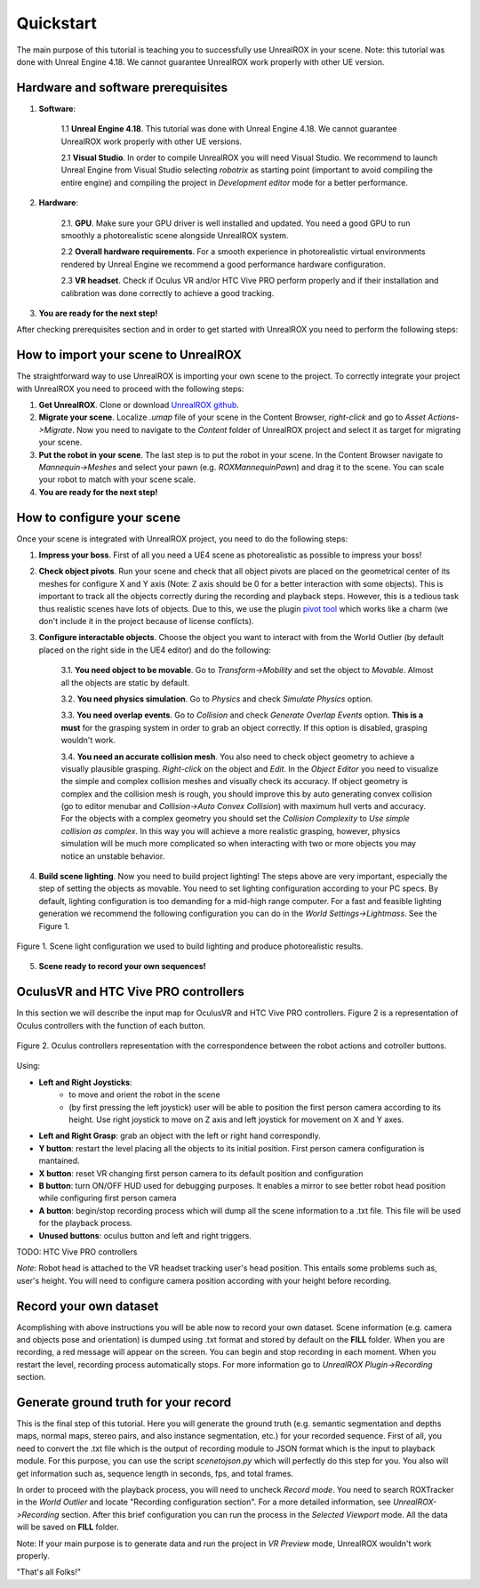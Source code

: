 **********
Quickstart
**********

.. _pivot tool: https://www.unrealengine.com/marketplace/pivot-tool
.. _UnrealROX github: https://github.com/3dperceptionlab/unrealrox

The main purpose of this tutorial is teaching you to successfully use UnrealROX in your scene.
Note: this tutorial was done with Unreal Engine 4.18. We cannot guarantee UnrealROX work properly with other UE version.

Hardware and software prerequisites
###################################

1. **Software**:

	1.1 **Unreal Engine 4.18**. This tutorial was done with Unreal Engine 4.18. We cannot guarantee UnrealROX work properly with other UE versions.

	2.1 **Visual Studio**. In order to compile UnrealROX you will need Visual Studio. We recommend to launch Unreal Engine from Visual Studio selecting *robotrix* as starting point (important to avoid compiling the entire engine) and compiling the project in *Development editor* mode for a better performance.  


2. **Hardware**:

	2.1. **GPU**. Make sure your GPU driver is well installed and updated. You need a good GPU to run smoothly a photorealistic scene alongside UnrealROX system.

	2.2 **Overall hardware requirements**. For a smooth experience in photorealistic virtual environments rendered by Unreal Engine we recommend a good performance hardware configuration. 

	2.3 **VR headset**. Check if Oculus VR and/or HTC Vive PRO perform properly and if their installation and calibration was done correctly to achieve a good tracking.

3. **You are ready for the next step!**


After checking prerequisites section and in order to get started with UnrealROX you need to perform the following steps:


How to import your scene to UnrealROX
#####################################

The straightforward way to use UnrealROX is importing your own scene to the project. To correctly integrate your project with UnrealROX you need to proceed with the following steps:

1. **Get UnrealROX**. Clone or download `UnrealROX github`_.

2. **Migrate your scene**. Localize *.umap* file of your scene in the Content Browser, *right-click* and go to *Asset Actions->Migrate*. Now you need to navigate to the *Content* folder of UnrealROX project and select it as target for migrating your scene. 

3. **Put the robot in your scene**. The last step is to put the robot in your scene. In the Content Browser navigate to *Mannequin->Meshes* and select your pawn (e.g. *ROXMannequinPawn*) and drag it to the scene. You can scale your robot to match with your scene scale.

4. **You are ready for the next step!**


How to configure your scene
###########################

Once your scene is integrated with UnrealROX project, you need to do the following steps:

1. **Impress your boss**. First of all you need a UE4 scene as photorealistic as possible to impress your boss!

2. **Check object pivots**. Run your scene and check that all object pivots are placed on the geometrical center of its meshes for configure X and Y axis (Note: Z axis should be 0 for a better interaction with some objects). This is important to track all the objects correctly during the recording and playback steps. However, this is a tedious task thus realistic scenes have lots of objects. Due to this, we use the plugin `pivot tool`_ which works like a charm (we don't include it in the project because of license conflicts).

3. **Configure interactable objects**. Choose the object you want to interact with from the World Outlier (by default placed on the right side in the UE4 editor) and do the following:

	3.1. **You need object to be movable**. Go to *Transform->Mobility* and set the object to *Movable*. Almost all the objects are static by default.

	3.2. **You need physics simulation**. Go to *Physics* and check *Simulate Physics* option.
	
	3.3. **You need overlap events**. Go to *Collision* and check *Generate Overlap Events* option. **This is a must** for the grasping system in order to grab an object correctly. If this option is disabled, grasping wouldn't work.
	
	3.4. **You need an accurate collision mesh**. You also need to check object geometry to achieve a visually plausible grasping. *Right-click* on the object and *Edit*. In the *Object Editor* you need to visualize the simple and complex collision meshes and visually check its accuracy. If object geometry is complex and the collision mesh is rough, you should improve this by auto generating convex collision (go to editor menubar and *Collision->Auto Convex Collision*) with maximum hull verts and accuracy. For the objects with a complex geometry you should set the *Collision Complexity* to *Use simple collision as complex*. In this way you will achieve a more realistic grasping, however, physics simulation will be much more complicated so when interacting with two or more objects you may notice an unstable behavior.

4. **Build scene lighting**. Now you need to build project lighting! The steps above are very important, especially the step of setting the objects as movable. You need to set lighting configuration according to your PC specs. By default, lighting configuration is too demanding for a mid-high range computer. For a fast and feasible lighting generation we recommend the following configuration you can do in the *World Settings->Lightmass*. See the Figure 1.


.. figure:: /_static/lightmass.jpg
    :scale: 75 %
    :align: center
    :alt: Scene light configuration we used to build lighting and produce photorealistic results.
    :figclass: align-center

    Figure 1. Scene light configuration we used to build lighting and produce photorealistic results.

5. **Scene ready to record your own sequences!**



OculusVR and HTC Vive PRO controllers
#####################################

In this section we will describe the input map for OculusVR and HTC Vive PRO controllers. Figure 2 is a representation of Oculus controllers with the function of each button.

.. figure:: /_static/oculus_controllers.png
    :scale: 20 %
    :align: center
    :alt: Oculus controller representation with the correspondence between the robot actions and cotroller buttons.
    :figclass: align-center

    Figure 2. Oculus controllers representation with the correspondence between the robot actions and cotroller buttons.

Using:

- **Left and Right Joysticks**: 
	- to move and orient the robot in the scene
	- (by first pressing the left joystick) user will be able to position the first person camera according to its height. Use right joystick to move on Z axis and left joystick for movement on X and Y axes.

- **Left and Right Grasp**: grab an object with the left or right hand correspondly.

- **Y button**: restart the level placing all the objects to its initial position. First person camera configuration is mantained.

- **X button**: reset VR changing first person camera to its default position and configuration

- **B button**: turn ON/OFF HUD used for debugging purposes. It enables a mirror to see better robot head position while configuring first person camera

- **A button**: begin/stop recording process which will dump all the scene information to a .txt file. This file will be used for the playback process.

- **Unused buttons**: oculus button and left and right triggers.


TODO: HTC Vive PRO controllers


*Note*: Robot head is attached to the VR headset tracking user's head position. This entails some problems such as, user's height. You will need to configure camera position according with your height before recording.


Record your own dataset
#######################

Acomplishing with above instructions you will be able now to record your own dataset. Scene information (e.g. camera and objects pose and orientation) is dumped using .txt format and stored by default on the **FILL** folder. When you are recording, a red message will appear on the screen. You can begin and stop recording in each moment. When you restart the level, recording process automatically stops. For more information go to *UnrealROX Plugin->Recording* section.


Generate ground truth for your record
#####################################

This is the final step of this tutorial. Here you will generate the ground truth (e.g. semantic segmentation and depths maps, normal maps, stereo pairs, and also instance segmentation, etc.) for your recorded sequence. First of all, you need to convert the .txt file which is the output of recording module to JSON format which is the input to playback module. For this purpose, you can use the script *scenetojson.py* which will perfectly do this step for you. You also will get information such as, sequence length in seconds, fps, and total frames. 

In order to proceed with the playback process, you will need to uncheck *Record mode*. You need to search ROXTracker in the *World Outlier* and locate "Recording configuration section". For a more detailed information, see *UnrealROX->Recording* section. After this brief configuration you can run the process in the *Selected Viewport* mode. All the data will be saved on **FILL** folder.

Note: If your main purpose is to generate data and run the project in *VR Preview* mode, UnrealROX wouldn't work properly.


"That's all Folks!"